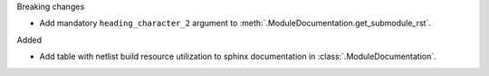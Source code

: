 Breaking changes

* Add mandatory ``heading_character_2`` argument to :meth:`.ModuleDocumentation.get_submodule_rst`.

Added

* Add table with netlist build resource utilization to sphinx documentation in
  :class:`.ModuleDocumentation`.
